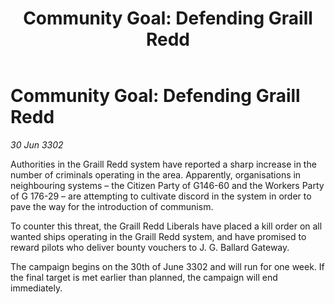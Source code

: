 :PROPERTIES:
:ID:       d1e30509-c73c-4c60-aaa2-99905bd2a931
:END:
#+title: Community Goal: Defending Graill Redd
#+filetags: :CommunityGoal:3302:galnet:

* Community Goal: Defending Graill Redd

/30 Jun 3302/

Authorities in the Graill Redd system have reported a sharp increase in the number of criminals operating in the area. Apparently, organisations in neighbouring systems – the Citizen Party of G146-60 and the Workers Party of G 176-29 – are attempting to cultivate discord in the system in order to pave the way for the introduction of communism. 

To counter this threat, the Graill Redd Liberals have placed a kill order on all wanted ships operating in the Graill Redd system, and have promised to reward pilots who deliver bounty vouchers to J. G. Ballard Gateway. 

The campaign begins on the 30th of June 3302 and will run for one week. If the final target is met earlier than planned, the campaign will end immediately.
